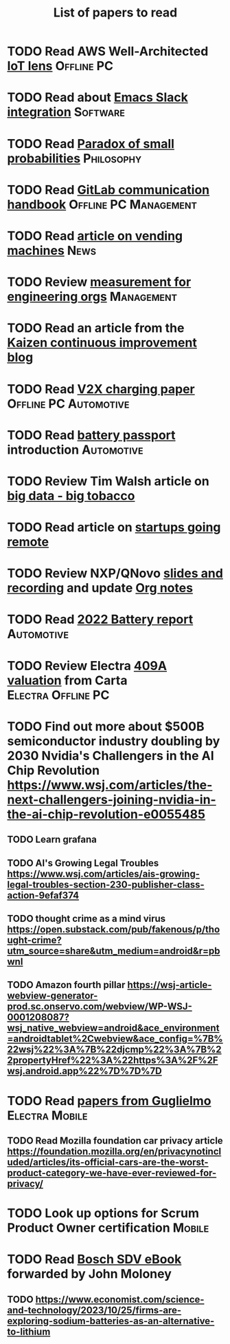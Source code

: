 #+TITLE: List of papers to read
#+FILETAGS: :Learning:

* TODO Read AWS Well-Architected [[https://drive.google.com/open?id=13pgMhYAhO6rqq8-ef4f0A5QN_hPTEX_M&authuser=dilipgwarrier%40gmail.com&usp=drive_fs][IoT lens]]                        :Offline:PC:
  :PROPERTIES:
  :EFFORT: 00:15
  :BENEFIT: 25
  :RATIO: 1.00
  :END:


* TODO Read about [[https://github.com/yuya373/emacs-slack][Emacs Slack integration]]                          :Software:
  :PROPERTIES:
  :EFFORT: 00:15
  :BENEFIT: 10
  :RATIO: 0.40
  :END:


* TODO Read [[https://drive.google.com/file/d/1d09N7rv0u_u_LJxe7G0xzPi-2m2JSBIh/view?usp=sharing][Paradox of small probabilities]]                       :Philosophy:
  :PROPERTIES:
  :EFFORT: 00:15
  :BENEFIT: 25
  :RATIO: 1.00
  :END:


* TODO Read [[https://drive.google.com/file/d/15g-hWkTRu8bUS3hAWgeBj0YT9y-T1ter/view?usp=drive_link][GitLab communication handbook]]             :Offline:PC:Management:
  :PROPERTIES:
  :EFFORT: 00:15
  :BENEFIT: 50
  :RATIO: 2.00
  :END:


* TODO Read [[https://www.theguardian.com/business/2022/apr/14/a-day-in-the-life-of-almost-every-vending-machine-in-the-world?utm_source=Newsletter&utm_campaign=e90d2f0036-TRT_27-Mar-2020_COPY_01&utm_medium=email&utm_term=0_a56b12f9f5-e90d2f0036-9546361][article on vending machines]]                                :News:
   :PROPERTIES:
   :EFFORT: 00:15
   :BENEFIT: 25
   :RATIO: 1.00
   :END:


* TODO Review [[https://lethain.com/measuring-engineering-organizations/?utm_source=Newsletter&utm_campaign=3b3237f0a0-TRT_27-Mar-2020_COPY_01&utm_medium=email&utm_term=0_a56b12f9f5-3b3237f0a0-9546361][measurement for engineering orgs]]                   :Management:
  :PROPERTIES:
  :EFFORT:   00:15
  :BENEFIT:  25
  :RATIO:    1.00
  :END:

* TODO Read an article from the [[https://blog.creativesafetysupply.com/category/kaizen/][Kaizen continuous improvement blog]]
  :PROPERTIES:
  :EFFORT:   00:15
  :BENEFIT:  25
  :RATIO:    1.00
  :END:


* TODO Read [[https://www.detroitnews.com/story/business/autos/2023/02/07/electric-vehicles-power-houses-tdn/69880483007/][V2X charging paper]]                        :Offline:PC:Automotive:
  :PROPERTIES:
  :EFFORT:   00:15
  :BENEFIT:  25
  :RATIO:    1.00
  :END:

* TODO Read [[https://www.globalbattery.org/battery-passport/][battery passport]] introduction                        :Automotive:
  :PROPERTIES:
  :EFFORT:   00:15
  :BENEFIT:  25
  :RATIO:    1.00
  :END:

* TODO Review Tim Walsh article on [[https://www.linkedin.com/pulse/20140701133816-8705591-big-data-the-new-big-tobacco/][big data - big tobacco]]
  :PROPERTIES:
  :EFFORT:   00:15
  :BENEFIT:  25
  :RATIO:    1.00
  :END:

* TODO Read article on [[https://www.linkedin.com/pulse/startups-have-employees-offices-grow-3-12-times-faster-steve-blank%3FtrackingId=ACnnIGcK1aN1g%252F%252FearafqA%253D%253D/?trackingId=ACnnIGcK1aN1g%2F%2FearafqA%3D%3D][startups going remote]]
  :PROPERTIES:
  :EFFORT:   00:15
  :BENEFIT:  25
  :RATIO:    1.00
  :END:

* TODO Review NXP/QNovo [[https://automotiveworld.us1.list-manage.com/track/click?u=93bc9c845f0eb3045db4a6b82&id=462c4c3e07&e=6287757aeb][slides and recording]] and update [[file:EV_car_batteries.org][Org notes]]
  :PROPERTIES:
  :EFFORT:   00:15
  :BENEFIT:  25
  :RATIO:    1.00
  :END:

* TODO Read [[https://drive.google.com/file/d/1PbKV4vZi1Ss7P7m10blSwGAeI1459bPc/view?usp=share_link][2022 Battery report]]                                  :Automotive:
  :PROPERTIES:
  :EFFORT:   00:15
  :BENEFIT:  25
  :RATIO:    1.00
  :END:
* TODO Review Electra [[https://drive.google.com/file/d/1V_j6t8dBajQ03q00Gs8JP0wvr-4dCOPd/view?usp=share_link][409A valuation]] from Carta          :Electra:Offline:PC:
  :PROPERTIES:
  :EFFORT:   00:30
  :BENEFIT:  50
  :RATIO:    1.00
  :END:
* TODO Find out more about $500B semiconductor industry doubling by 2030 Nvidia's Challengers in the AI Chip Revolution https://www.wsj.com/articles/the-next-challengers-joining-nvidia-in-the-ai-chip-revolution-e0055485
   :PROPERTIES:
   :EFFORT: 00:15
   :BENEFIT: 10
   :RATIO: 0.40
   :END:


** TODO Learn grafana
   :PROPERTIES:
   :EFFORT: 00:15
   :BENEFIT: 10
   :RATIO: 0.40
   :END:


** TODO AI's Growing Legal Troubles https://www.wsj.com/articles/ais-growing-legal-troubles-section-230-publisher-class-action-9efaf374
   :PROPERTIES:
   :EFFORT: 00:15
   :BENEFIT: 10
   :RATIO: 0.40
   :END:


** TODO thought crime as a mind virus https://open.substack.com/pub/fakenous/p/thought-crime?utm_source=share&utm_medium=android&r=pbwnl
   :PROPERTIES:
   :EFFORT: 00:15
   :BENEFIT: 10
   :RATIO: 0.40
   :END:


** TODO Amazon fourth pillar https://wsj-article-webview-generator-prod.sc.onservo.com/webview/WP-WSJ-0001208087?wsj_native_webview=android&ace_environment=androidtablet%2Cwebview&ace_config=%7B%22wsj%22%3A%7B%22djcmp%22%3A%7B%22propertyHref%22%3A%22https%3A%2F%2Fwsj.android.app%22%7D%7D%7D
   :PROPERTIES:
   :EFFORT: 00:15
   :BENEFIT: 10
   :RATIO: 0.40
   :END:
* TODO Read [[https://drive.google.com/drive/folders/1nIdPNmKO5UkypkhKDLw6xR47EsmoCWk-?usp=drive_link][papers from Guglielmo]]                            :Electra:Mobile:
  :PROPERTIES:
  :EFFORT:   00:15
  :BENEFIT:  25
  :RATIO:    1.00
  :END:


** TODO Read Mozilla foundation car privacy article https://foundation.mozilla.org/en/privacynotincluded/articles/its-official-cars-are-the-worst-product-category-we-have-ever-reviewed-for-privacy/
   :PROPERTIES:
   :EFFORT: 00:15
   :BENEFIT: 10
   :RATIO: 0.40
   :END:
* TODO Look up options for Scrum Product Owner certification         :Mobile:
  :PROPERTIES:
  :EFFORT:   00:15
  :BENEFIT:  25
  :RATIO:    1.00
  :END:
* TODO Read [[https://www.digital-auto.org/sdv-report][Bosch SDV eBook]] forwarded by John Moloney
  :PROPERTIES:
  :EFFORT:   01:00
  :BENEFIT:  25
  :RATIO:    0.15
  :END:


** TODO https://www.economist.com/science-and-technology/2023/10/25/firms-are-exploring-sodium-batteries-as-an-alternative-to-lithium
   :PROPERTIES:
   :EFFORT: 00:15
   :BENEFIT: 10
   :RATIO: 0.40
   :END:
